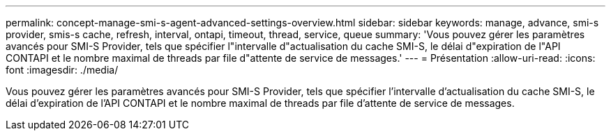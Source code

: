 ---
permalink: concept-manage-smi-s-agent-advanced-settings-overview.html 
sidebar: sidebar 
keywords: manage, advance, smi-s provider, smis-s cache, refresh, interval, ontapi, timeout, thread, service, queue 
summary: 'Vous pouvez gérer les paramètres avancés pour SMI-S Provider, tels que spécifier l"intervalle d"actualisation du cache SMI-S, le délai d"expiration de l"API CONTAPI et le nombre maximal de threads par file d"attente de service de messages.' 
---
= Présentation
:allow-uri-read: 
:icons: font
:imagesdir: ./media/


[role="lead"]
Vous pouvez gérer les paramètres avancés pour SMI-S Provider, tels que spécifier l'intervalle d'actualisation du cache SMI-S, le délai d'expiration de l'API CONTAPI et le nombre maximal de threads par file d'attente de service de messages.
